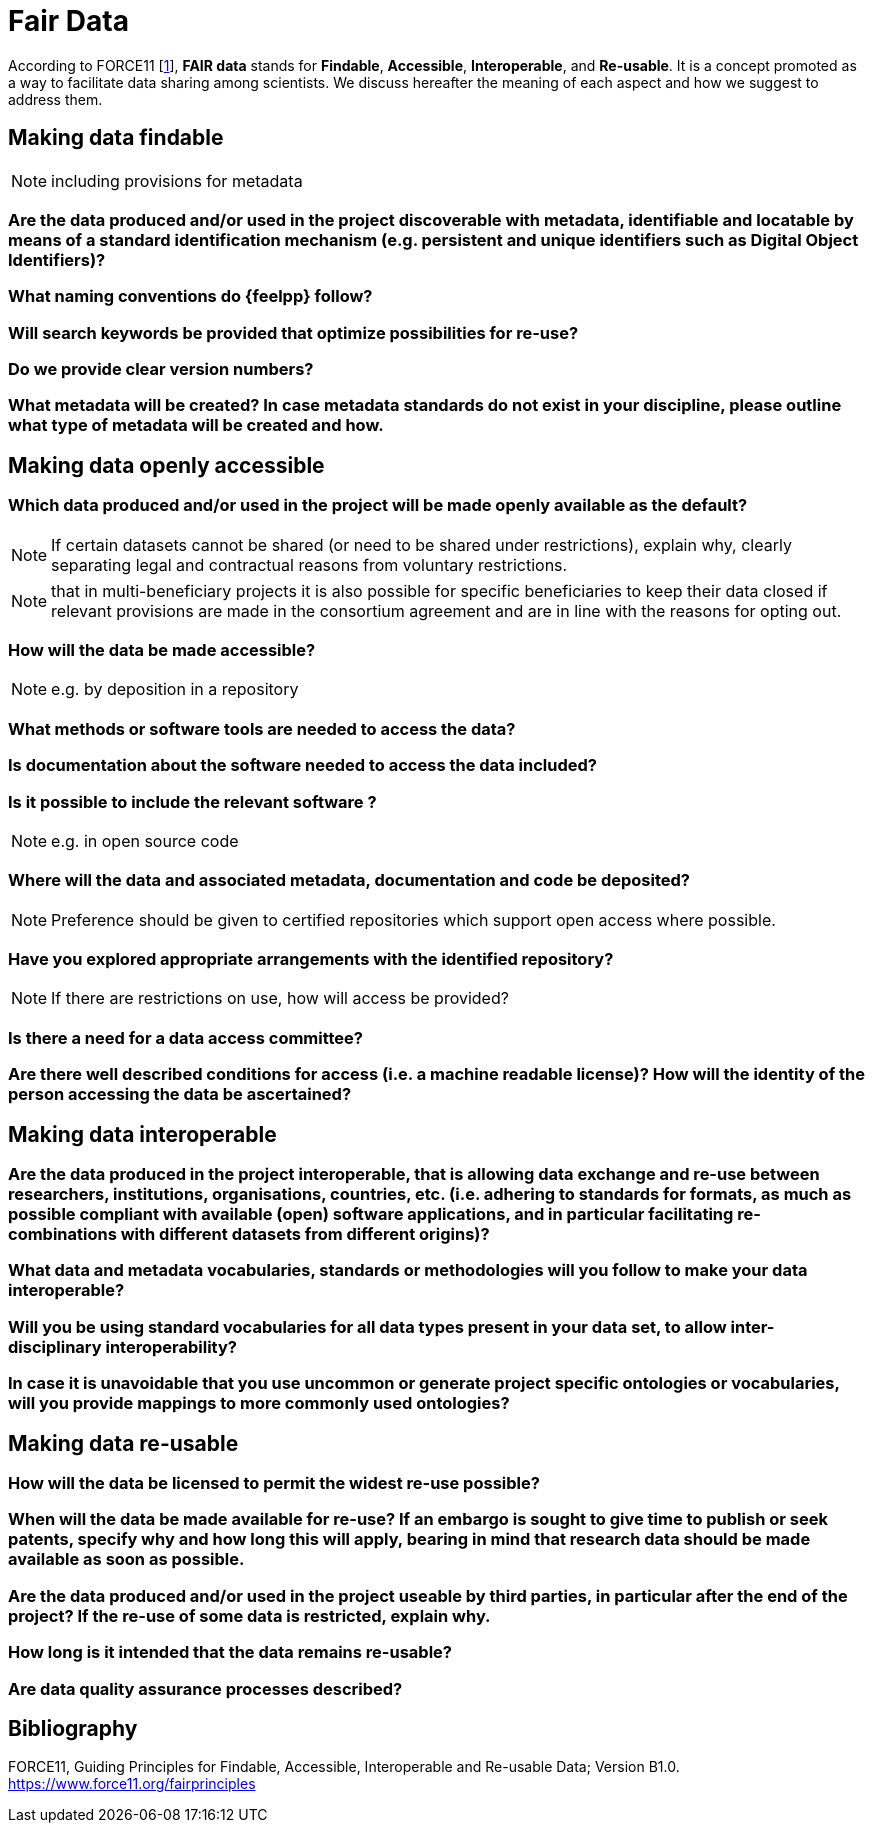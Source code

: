 = Fair Data

According to FORCE11 [<<1,1>>], *FAIR data* stands for *Findable*, *Accessible*, *Interoperable*, and *Re-usable*.
It is a concept promoted as a way to facilitate data sharing among scientists.
We discuss hereafter the meaning of each aspect and how we suggest to address them.

== Making data findable

NOTE: including provisions for metadata

=== Are the data produced and/or used in the project discoverable with metadata, identifiable and locatable by means of a standard identification mechanism (e.g. persistent and unique identifiers such as Digital Object Identifiers)?

=== What naming conventions do {feelpp} follow?

=== Will search keywords be provided that optimize possibilities for re-use?

=== Do we provide clear version numbers?

=== What metadata will be created? In case metadata standards do not exist in your discipline, please outline what type of metadata will be created and how.

== Making data openly accessible

=== Which data produced and/or used in the project will be made openly available as the default?

NOTE: If certain datasets cannot be shared (or need to be shared under restrictions), explain why, clearly separating legal and contractual reasons from voluntary restrictions.

NOTE: that in multi-beneficiary projects it is also possible for specific beneficiaries to keep their data closed if relevant provisions are made in the consortium agreement and are in line with the reasons for opting out.

=== How will the data be made accessible?

NOTE: e.g. by deposition in a repository

=== What methods or software tools are needed to access the data?

=== Is documentation about the software needed to access the data included?

=== Is it possible to include the relevant software ?

NOTE: e.g. in open source code

=== Where will the data and associated metadata, documentation and code be deposited?

NOTE: Preference should be given to certified repositories which support open access where possible.

=== Have you explored appropriate arrangements with the identified repository?

NOTE: If there are restrictions on use, how will access be provided?

=== Is there a need for a data access committee?

=== Are there well described conditions for access (i.e. a machine readable license)? How will the identity of the person accessing the data be ascertained?

== Making data interoperable

=== Are the data produced in the project interoperable, that is allowing data exchange and re-use between researchers, institutions, organisations, countries, etc. (i.e. adhering to standards for formats, as much as possible compliant with available (open) software applications, and in particular facilitating re-combinations with different datasets from different origins)?

=== What data and metadata vocabularies, standards or methodologies will you follow to make your data interoperable?

=== Will you be using standard vocabularies for all data types present in your data set, to allow inter-disciplinary interoperability?

=== In case it is unavoidable that you use uncommon or generate project specific ontologies or vocabularies, will you provide mappings to more commonly used ontologies?


== Making data re-usable

=== How will the data be licensed to permit the widest re-use possible?

=== When will the data be made available for re-use? If an embargo is sought to give time to publish or seek patents, specify why and how long this will apply, bearing in mind that research data should be made available as soon as possible.

=== Are the data produced and/or used in the project useable by third parties, in particular after the end of the project? If the re-use of some data is restricted, explain why.

=== How long is it intended that the data remains re-usable?

=== Are data quality assurance processes described?

== Bibliography
[#1]
FORCE11, Guiding Principles for Findable, Accessible, Interoperable and Re-usable Data; Version B1.0. https://www.force11.org/fairprinciples
